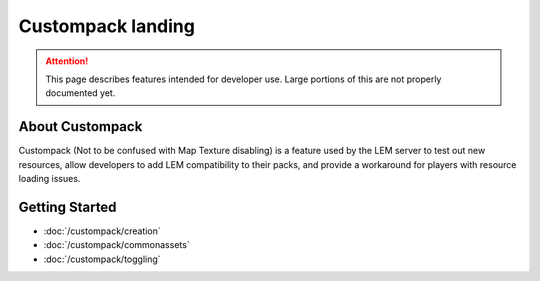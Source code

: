 Custompack landing
===========================
.. meta::
   :description lang=en: Learn to create a custom pack for a LEM server



.. attention::
    This page describes features intended for developer use.
    Large portions of this are not properly documented yet.

About Custompack
^^^^^^^^^^^^^^^^
Custompack (Not to be confused with Map Texture disabling) is a feature used by the LEM server to test out new resources,
allow developers to add LEM compatibility to their packs, and provide a workaround for players with resource loading issues.

Getting Started
^^^^^^^^^^^^^^^
* :doc:`/custompack/creation`
* :doc:`/custompack/commonassets`
* :doc:`/custompack/toggling`
